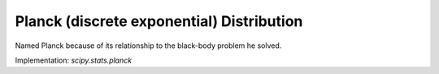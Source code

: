 
.. _discrete-planck:

Planck (discrete exponential) Distribution
==========================================

Named Planck because of its relationship to the black-body problem he
solved.

.. math::
   :nowrap:

    \begin{eqnarray*} p\left(k;\lambda\right) & = & \left(1-e^{-\lambda}\right)e^{-\lambda k}\quad k\lambda\geq0\\ F\left(x;\lambda\right) & = & 1-e^{-\lambda\left(\left\lfloor x\right\rfloor +1\right)}\quad x\lambda\geq0\\ G\left(q;\lambda\right) & = & \left\lceil -\frac{1}{\lambda}\log\left[1-q\right]-1\right\rceil .\end{eqnarray*}

.. math::
   :nowrap:

    \begin{eqnarray*} \mu & = & \frac{1}{e^{\lambda}-1}\\ \mu_{2} & = & \frac{e^{-\lambda}}{\left(1-e^{-\lambda}\right)^{2}}\\ \gamma_{1} & = & 2\cosh\left(\frac{\lambda}{2}\right)\\ \gamma_{2} & = & 4+2\cosh\left(\lambda\right)\end{eqnarray*}

.. math::
   :nowrap:

    M\left(t\right)=\frac{1-e^{-\lambda}}{1-e^{t-\lambda}}

.. math::
   :nowrap:

    h\left[X\right]=\frac{\lambda e^{-\lambda}}{1-e^{-\lambda}}-\log\left(1-e^{-\lambda}\right)

Implementation: `scipy.stats.planck`
